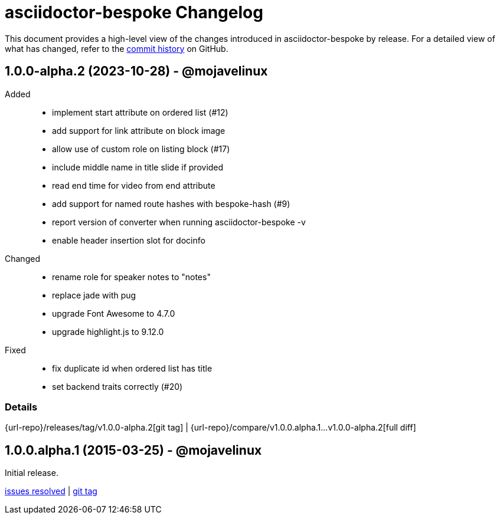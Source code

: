 = {project-name} Changelog
:project-name: asciidoctor-bespoke
:uri-repo: https://github.com/asciidoctor/asciidoctor-bespoke

This document provides a high-level view of the changes introduced in {project-name} by release.
For a detailed view of what has changed, refer to the {uri-repo}/commits/master[commit history] on GitHub.

== 1.0.0-alpha.2 (2023-10-28) - @mojavelinux

Added::

* implement start attribute on ordered list (#12)
* add support for link attribute on block image
* allow use of custom role on listing block (#17)
* include middle name in title slide if provided
* read end time for video from end attribute
* add support for named route hashes with bespoke-hash (#9)
* report version of converter when running asciidoctor-bespoke -v
* enable header insertion slot for docinfo

Changed::

* rename role for speaker notes to "notes"
* replace jade with pug
* upgrade Font Awesome to 4.7.0
* upgrade highlight.js to 9.12.0

Fixed::

* fix duplicate id when ordered list has title
* set backend traits correctly (#20)

=== Details

{url-repo}/releases/tag/v1.0.0-alpha.2[git tag] | {url-repo}/compare/v1.0.0.alpha.1\...v1.0.0-alpha.2[full diff]

== 1.0.0.alpha.1 (2015-03-25) - @mojavelinux

Initial release.

{uri-repo}/issues?q=milestone%3Av1.0.0.alpha.1[issues resolved] |
{uri-repo}/releases/tag/v1.0.0.alpha.1[git tag]
